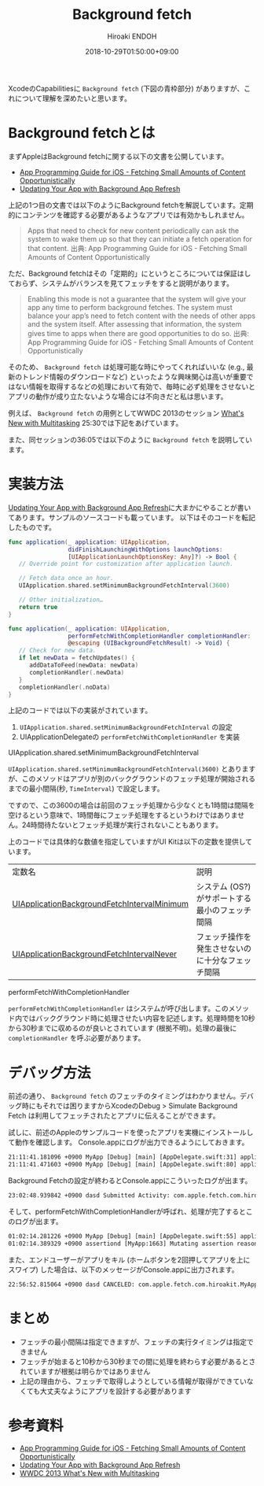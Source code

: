 #+TITLE: Background fetch
#+AUTHOR: Hiroaki ENDOH
#+DATE: 2018-10-29T01:50:00+09:00
#+DRAFT: false
#+TAGS: iOS Swift

XcodeのCapabilitiesに ~Background fetch~ (下図の青枠部分) がありますが、これについて理解を深めたいと思います。

[[file:./fig_01.png]]

* Background fetchとは

まずAppleはBackground fetchに関する以下の文書を公開しています。

- [[https://developer.apple.com/library/archive/documentation/iPhone/Conceptual/iPhoneOSProgrammingGuide/BackgroundExecution/BackgroundExecution.html#//apple_ref/doc/uid/TP40007072-CH4-SW56][App Programming Guide for iOS - Fetching Small Amounts of Content Opportunistically]]
- [[https://developer.apple.com/documentation/uikit/core_app/managing_your_app_s_life_cycle/preparing_your_app_to_run_in_the_background/updating_your_app_with_background_app_refresh][Updating Your App with Background App Refresh]]

上記の1つ目の文書では以下のようにBackground fetchを解説しています。定期的にコンテンツを確認する必要があるようなアプリでは有効かもしれません。

#+BEGIN_QUOTE
Apps that need to check for new content periodically can ask the system to wake them up so that they can initiate a fetch operation for that content. 
出典: App Programming Guide for iOS - Fetching Small Amounts of Content Opportunistically
#+END_QUOTE

ただ、Background fetchはその「定期的」にというところについては保証はしておらず、システムがバランスを見てフェッチをすると説明があります。

#+BEGIN_QUOTE
Enabling this mode is not a guarantee that the system will give your app any time to perform background fetches. The system must balance your app’s need to fetch content with the needs of other apps and the system itself. After assessing that information, the system gives time to apps when there are good opportunities to do so.
出典: App Programming Guide for iOS - Fetching Small Amounts of Content Opportunistically
#+END_QUOTE

そのため、 ~Background fetch~ は処理可能な時にやってくれればいいな (e.g., 最新のトレンド情報のダウンロードなど) といったような興味関心は高いが重要ではない情報を取得するなどの処理において有効で、毎時に必ず処理をさせないとアプリの動作が成り立たないような場合には不向きだと私は思います。

例えば、 ~Background fetch~ の用例としてWWDC 2013のセッション [[https://developer.apple.com/videos/play/wwdc2013/204/][What's New with Multitasking]] 25:30では下記をあげています。

[[file:./fig_02.png]]

また、同セッションの36:05では以下のように ~Background fetch~ を説明しています。

[[file:./fig_03.png]]

* 実装方法

[[https://developer.apple.com/documentation/uikit/core_app/managing_your_app_s_life_cycle/preparing_your_app_to_run_in_the_background/updating_your_app_with_background_app_refresh][Updating Your App with Background App Refresh]]に大まかにやることが書いてあります。サンプルのソースコードも載っています。
以下はそのコードを転記したものです。

#+BEGIN_SRC swift
func application(_ application: UIApplication,
                 didFinishLaunchingWithOptions launchOptions:
                 [UIApplicationLaunchOptionsKey: Any]?) -> Bool {
   // Override point for customization after application launch.
        
   // Fetch data once an hour.
   UIApplication.shared.setMinimumBackgroundFetchInterval(3600)

   // Other initialization…
   return true
}
    
func application(_ application: UIApplication, 
                 performFetchWithCompletionHandler completionHandler:
                 @escaping (UIBackgroundFetchResult) -> Void) {
   // Check for new data. 
   if let newData = fetchUpdates() {
      addDataToFeed(newData: newData)
      completionHandler(.newData)
   }
   completionHandler(.noData)
}
#+END_SRC

上記のコードでは以下の実装がされています。

1. ~UIApplication.shared.setMinimumBackgroundFetchInterval~ の設定
2. UIApplicationDelegateの ~performFetchWithCompletionHandler~ を実装

**** UIApplication.shared.setMinimumBackgroundFetchInterval

 ~UIApplication.shared.setMinimumBackgroundFetchInterval(3600)~ とありますが、このメソッドはアプリが別のバックグラウンドのフェッチ処理が開始されるまでの最小間隔(秒, ~TimeInterval~) で設定します。

ですので、この3600の場合は前回のフェッチ処理から少なくとも1時間は間隔を空けるという意味で、1時間毎にフェッチ処理をするというわけではありません。24時間待たないとフェッチ処理が実行されないこともあります。

上のコードでは具体的な数値を指定していますがUI Kitは以下の定数を提供しています。

| 定数名                                      | 説明                                             |
| [[https://developer.apple.com/documentation/uikit/uiapplication/1623100-setminimumbackgroundfetchinterva][UIApplicationBackgroundFetchIntervalMinimum]] | システム (OS?) がサポートする最小のフェッチ間隔  |
| [[https://developer.apple.com/documentation/uikit/uiapplication/1623023-backgroundfetchintervalnever][UIApplicationBackgroundFetchIntervalNever]] | フェッチ操作を発生させないのに十分なフェッチ間隔 |

**** performFetchWithCompletionHandler

 ~performFetchWithCompletionHandler~ はシステムが呼び出します。このメソッド内ではバックグラウンド時に処理させたい内容を記述します。処理時間を10秒から30秒までに収めるのが良いとされています (根拠不明)。処理の最後に ~completionHandler~ を呼ぶ必要があります。

* デバッグ方法

前述の通り、 ~Background fetch~ のフェッチのタイミングはわかりません。デバッグ時にもそれでは困りますからXcodeのDebug > Simulate Background Fetch は利用してフェッチされたとアプリに伝えることができます。

[[file:./fig_04.png]]


試しに、前述のAppleのサンプルコードを使ったアプリを実機にインストールして動作を確認します。
Console.appにログが出力できるようにしておきます。

#+BEGIN_SRC txt
21:11:41.181096 +0900 MyApp [Debug] [main] [AppDelegate.swift:31] application(_:didFinishLaunchingWithOptions:) > Application state is inactive, launchOptions: [:]
21:11:41.471603 +0900 MyApp [Debug] [main] [AppDelegate.swift:80] applicationDidBecomeActive > 
#+END_SRC

Background Fetchの設定が終わるとConsole.appにこういったログが出ます。

#+BEGIN_SRC txt
23:02:48.939842 +0900 dasd Submitted Activity: com.apple.fetch.com.hiroakit.MyApp:9C0F99 <private>
#+END_SRC

そして、performFetchWithCompletionHandlerが呼ばれ、処理が完了するとこのログが出ます。

#+BEGIN_SRC txt
01:02:14.281226 +0900 MyApp [Debug] [main] [AppDelegate.swift:55] application(_:performFetchWithCompletionHandler:) > Application state is background.
01:02:14.389329 +0900 assertiond [MyApp:1663] Mutating assertion reason from finishTask to finishTaskAfterBackgroundContentFetching
#+END_SRC

また、エンドユーザーがアプリをキル (ホームボタンを2回押してアプリを上にスワイプ) した場合は、以下のメッセージがConsole.appに出力されます。

#+BEGIN_SRC txt
22:56:52.815064 +0900 dasd CANCELED: com.apple.fetch.com.hiroakit.MyApp:6D674C <private>!
#+END_SRC

* まとめ

+ フェッチの最小間隔は指定できますが、フェッチの実行タイミングは指定できません
+ フェッチが始まると10秒から30秒までの間に処理を終わらす必要があるとされていますが根拠は明らかではありません
+ 上記の理由から、フェッチで取得しようとしている情報が取得ができていなくても大丈夫なようにアプリを設計する必要があります

* 参考資料

- [[https://developer.apple.com/library/archive/documentation/iPhone/Conceptual/iPhoneOSProgrammingGuide/BackgroundExecution/BackgroundExecution.html#//apple_ref/doc/uid/TP40007072-CH4-SW56][App Programming Guide for iOS - Fetching Small Amounts of Content Opportunistically]]
- [[https://developer.apple.com/documentation/uikit/core_app/managing_your_app_s_life_cycle/preparing_your_app_to_run_in_the_background/updating_your_app_with_background_app_refresh][Updating Your App with Background App Refresh]]
- [[https://developer.apple.com/videos/play/wwdc2013/204/][WWDC 2013 What's New with Multitasking]]
